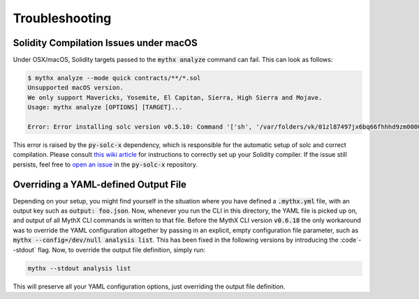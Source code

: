 ===============
Troubleshooting
===============


Solidity Compilation Issues under macOS
---------------------------------------

Under OSX/macOS, Solidity targets passed to the :code:`mythx analyze` command can fail.
This can look as follows:

.. code-block:: shell

    $ mythx analyze --mode quick contracts/**/*.sol
    Unsupported macOS version.
    We only support Mavericks, Yosemite, El Capitan, Sierra, High Sierra and Mojave.
    Usage: mythx analyze [OPTIONS] [TARGET]...

    Error: Error installing solc version v0.5.10: Command '['sh', '/var/folders/vk/01zl87497jx6bq66fhhhd9zm0000gn/T/py-solc-x-tmp/solidity_0.5.10/scripts/install_deps.sh']' returned non-zero exit status 1.

This error is raised by the :code:`py-solc-x` dependency, which is responsible for the automatic
setup of solc and correct compilation. Please consult `this wiki article <https://github.com/iamdefinitelyahuman/py-solc-x/wiki/Installing-Solidity-on-OSX>`_
for instructions to correctly set up your Solidity compiler. If the issue still persists, feel free
to `open an issue <https://github.com/iamdefinitelyahuman/py-solc-x/issues>`_ in the :code:`py-solc-x`
repository.


Overriding a YAML-defined Output File
-------------------------------------

Depending on your setup, you might find yourself in the situation where you have defined a :code:`.mythx.yml`
file, with an output key such as :code:`output: foo.json`. Now, whenever you run the CLI in this directory, the
YAML file is picked up on, and output of all MythX CLI commands is written to that file. Before the MythX CLI
version :code:`v0.6.18` the only workaround was to override the YAML configuration altogether by passing in
an explicit, empty configuration file parameter, such as :code:`mythx --config=/dev/null analysis list`.
This has been fixed in the following versions by introducing the :code`--stdout` flag. Now, to override the
output file definition, simply run:

.. code-block:: console

    mythx --stdout analysis list

This will preserve all your YAML configuration options, just overriding the output file definition.
